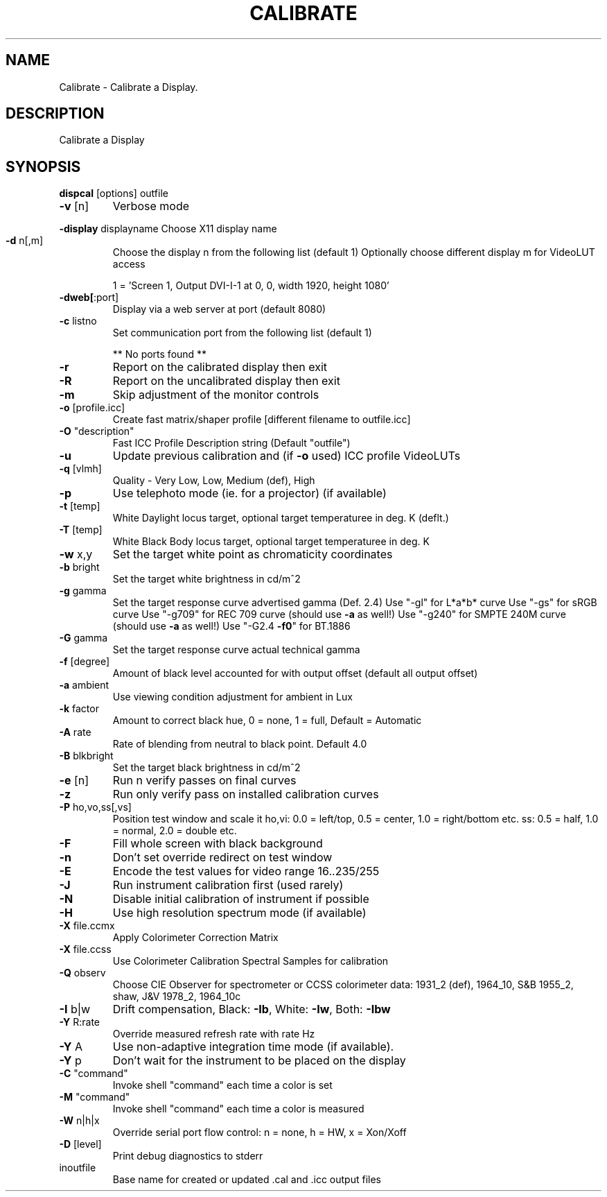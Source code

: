 .\" DO NOT MODIFY THIS FILE!  It was generated by help2man 1.44.1.
.TH CALIBRATE "1" "September 2014" "dispcal" "User Commands"
.SH NAME
Calibrate \- Calibrate a Display.
.SH DESCRIPTION
Calibrate a Display
.SH SYNOPSIS
.B dispcal 
.RB [options]\ outfile
.TP
\fB\-v\fR [n]
Verbose mode
.HP
\fB\-display\fR displayname Choose X11 display name
.TP
\fB\-d\fR n[,m]
Choose the display n from the following list (default 1)
Optionally choose different display m for VideoLUT access
.IP
1 = 'Screen 1, Output DVI\-I\-1 at 0, 0, width 1920, height 1080'
.TP
\fB\-dweb[\fR:port]
Display via a web server at port (default 8080)
.TP
\fB\-c\fR listno
Set communication port from the following list (default 1)
.IP
** No ports found **
.TP
\fB\-r\fR
Report on the calibrated display then exit
.TP
\fB\-R\fR
Report on the uncalibrated display then exit
.TP
\fB\-m\fR
Skip adjustment of the monitor controls
.TP
\fB\-o\fR [profile.icc]
Create fast matrix/shaper profile [different filename to outfile.icc]
.TP
\fB\-O\fR "description"
Fast ICC Profile Description string (Default "outfile")
.TP
\fB\-u\fR
Update previous calibration and (if \fB\-o\fR used) ICC profile VideoLUTs
.TP
\fB\-q\fR [vlmh]
Quality \- Very Low, Low, Medium (def), High
.TP
\fB\-p\fR
Use telephoto mode (ie. for a projector) (if available)
.TP
\fB\-t\fR [temp]
White Daylight locus target, optional target temperaturee in deg. K (deflt.)
.TP
\fB\-T\fR [temp]
White Black Body locus target, optional target temperaturee in deg. K
.TP
\fB\-w\fR x,y
Set the target white point as chromaticity coordinates
.TP
\fB\-b\fR bright
Set the target white brightness in cd/m^2
.TP
\fB\-g\fR gamma
Set the target response curve advertised gamma (Def. 2.4)
Use "\-gl" for L*a*b* curve
Use "\-gs" for sRGB curve
Use "\-g709" for REC 709 curve (should use \fB\-a\fR as well!)
Use "\-g240" for SMPTE 240M curve (should use \fB\-a\fR as well!)
Use "\-G2.4 \fB\-f0\fR" for BT.1886
.TP
\fB\-G\fR gamma
Set the target response curve actual technical gamma
.TP
\fB\-f\fR [degree]
Amount of black level accounted for with output offset (default all output offset)
.TP
\fB\-a\fR ambient
Use viewing condition adjustment for ambient in Lux
.TP
\fB\-k\fR factor
Amount to correct black hue, 0 = none, 1 = full, Default = Automatic
.TP
\fB\-A\fR rate
Rate of blending from neutral to black point. Default 4.0
.TP
\fB\-B\fR blkbright
Set the target black brightness in cd/m^2
.TP
\fB\-e\fR [n]
Run n verify passes on final curves
.TP
\fB\-z\fR
Run only verify pass on installed calibration curves
.TP
\fB\-P\fR ho,vo,ss[,vs]
Position test window and scale it
ho,vi: 0.0 = left/top, 0.5 = center, 1.0 = right/bottom etc.
ss: 0.5 = half, 1.0 = normal, 2.0 = double etc.
.TP
\fB\-F\fR
Fill whole screen with black background
.TP
\fB\-n\fR
Don't set override redirect on test window
.TP
\fB\-E\fR
Encode the test values for video range 16..235/255
.TP
\fB\-J\fR
Run instrument calibration first (used rarely)
.TP
\fB\-N\fR
Disable initial calibration of instrument if possible
.TP
\fB\-H\fR
Use high resolution spectrum mode (if available)
.TP
\fB\-X\fR file.ccmx
Apply Colorimeter Correction Matrix
.TP
\fB\-X\fR file.ccss
Use Colorimeter Calibration Spectral Samples for calibration
.TP
\fB\-Q\fR observ
Choose CIE Observer for spectrometer or CCSS colorimeter data:
1931_2 (def), 1964_10, S&B 1955_2, shaw, J&V 1978_2, 1964_10c
.TP
\fB\-I\fR b|w
Drift compensation, Black: \fB\-Ib\fR, White: \fB\-Iw\fR, Both: \fB\-Ibw\fR
.TP
\fB\-Y\fR R:rate
Override measured refresh rate with rate Hz
.TP
\fB\-Y\fR A
Use non\-adaptive integration time mode (if available).
.TP
\fB\-Y\fR p
Don't wait for the instrument to be placed on the display
.TP
\fB\-C\fR "command"
Invoke shell "command" each time a color is set
.TP
\fB\-M\fR "command"
Invoke shell "command" each time a color is measured
.TP
\fB\-W\fR n|h|x
Override serial port flow control: n = none, h = HW, x = Xon/Xoff
.TP
\fB\-D\fR [level]
Print debug diagnostics to stderr
.TP
inoutfile
Base name for created or updated .cal and .icc output files
